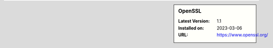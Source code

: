 .. sidebar:: OpenSSL

   :Latest Version: 1.1
   :Installed on: 2023-03-06
   :URL: https://www.openssl.org/
